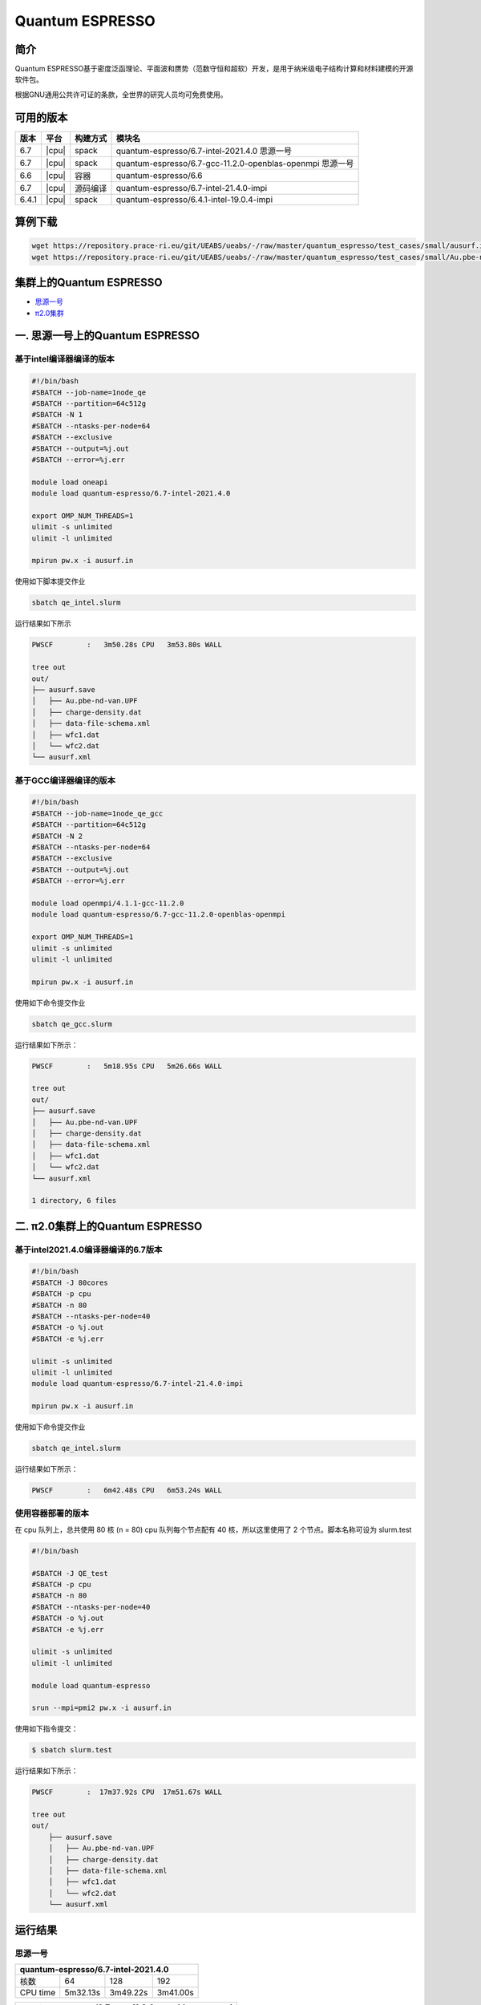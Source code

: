 .. _quantum-espresso:

Quantum ESPRESSO
================

简介
----

Quantum ESPRESSO基于密度泛函理论、平面波和赝势（范数守恒和超软）开发，是用于纳米级电子结构计算和材料建模的开源软件包。

根据GNU通用公共许可证的条款，全世界的研究人员均可免费使用。

可用的版本
----------

+--------+---------+----------+-----------------------------------------------------------+
| 版本   | 平台    | 构建方式 | 模块名                                                    |
+========+=========+==========+===========================================================+
| 6.7    | |cpu|   | spack    | quantum-espresso/6.7-intel-2021.4.0 思源一号              |
+--------+---------+----------+-----------------------------------------------------------+
| 6.7    | |cpu|   | spack    | quantum-espresso/6.7-gcc-11.2.0-openblas-openmpi 思源一号 |
+--------+---------+----------+-----------------------------------------------------------+
| 6.6    | |cpu|   | 容器     | quantum-espresso/6.6                                      |
+--------+---------+----------+-----------------------------------------------------------+
| 6.7    | |cpu|   | 源码编译 | quantum-espresso/6.7-intel-21.4.0-impi                    |
+--------+---------+----------+-----------------------------------------------------------+
| 6.4.1  | |cpu|   | spack    | quantum-espresso/6.4.1-intel-19.0.4-impi                  |
+--------+---------+----------+-----------------------------------------------------------+

算例下载
---------

.. code:: bash

   wget https://repository.prace-ri.eu/git/UEABS/ueabs/-/raw/master/quantum_espresso/test_cases/small/ausurf.in
   wget https://repository.prace-ri.eu/git/UEABS/ueabs/-/raw/master/quantum_espresso/test_cases/small/Au.pbe-nd-van.UPF

集群上的Quantum ESPRESSO
------------------------

- `思源一号`_
 
- `π2.0集群`_

.. _思源一号:

一. 思源一号上的Quantum ESPRESSO
--------------------------------

基于intel编译器编译的版本
~~~~~~~~~~~~~~~~~~~~~~~~~

.. code:: bash

   #!/bin/bash
   #SBATCH --job-name=1node_qe
   #SBATCH --partition=64c512g
   #SBATCH -N 1
   #SBATCH --ntasks-per-node=64
   #SBATCH --exclusive
   #SBATCH --output=%j.out
   #SBATCH --error=%j.err
   
   module load oneapi
   module load quantum-espresso/6.7-intel-2021.4.0
   
   export OMP_NUM_THREADS=1
   ulimit -s unlimited
   ulimit -l unlimited
   
   mpirun pw.x -i ausurf.in

使用如下脚本提交作业

.. code:: bash

   sbatch qe_intel.slurm

运行结果如下所示

.. code:: bash

   PWSCF        :   3m50.28s CPU   3m53.80s WALL

   tree out
   out/
   ├── ausurf.save
   │   ├── Au.pbe-nd-van.UPF
   │   ├── charge-density.dat
   │   ├── data-file-schema.xml
   │   ├── wfc1.dat
   │   └── wfc2.dat
   └── ausurf.xml

基于GCC编译器编译的版本
~~~~~~~~~~~~~~~~~~~~~~~~

.. code:: bash

   #!/bin/bash
   #SBATCH --job-name=1node_qe_gcc
   #SBATCH --partition=64c512g
   #SBATCH -N 2
   #SBATCH --ntasks-per-node=64
   #SBATCH --exclusive
   #SBATCH --output=%j.out
   #SBATCH --error=%j.err
   
   module load openmpi/4.1.1-gcc-11.2.0
   module load quantum-espresso/6.7-gcc-11.2.0-openblas-openmpi
   
   export OMP_NUM_THREADS=1
   ulimit -s unlimited
   ulimit -l unlimited
   
   mpirun pw.x -i ausurf.in

使用如下命令提交作业

.. code:: bash

   sbatch qe_gcc.slurm

运行结果如下所示：

.. code:: bash

   PWSCF        :   5m18.95s CPU   5m26.66s WALL

   tree out
   out/
   ├── ausurf.save
   │   ├── Au.pbe-nd-van.UPF
   │   ├── charge-density.dat
   │   ├── data-file-schema.xml
   │   ├── wfc1.dat
   │   └── wfc2.dat
   └── ausurf.xml
   
   1 directory, 6 files

.. _π2.0集群:

二. π2.0集群上的Quantum ESPRESSO
--------------------------------

基于intel2021.4.0编译器编译的6.7版本
~~~~~~~~~~~~~~~~~~~~~~~~~~~~~~~~~~~~

.. code:: bash

   #!/bin/bash
   #SBATCH -J 80cores
   #SBATCH -p cpu
   #SBATCH -n 80
   #SBATCH --ntasks-per-node=40
   #SBATCH -o %j.out
   #SBATCH -e %j.err
   
   ulimit -s unlimited
   ulimit -l unlimited
   module load quantum-espresso/6.7-intel-21.4.0-impi
   
   mpirun pw.x -i ausurf.in

使用如下命令提交作业

.. code:: bash

   sbatch qe_intel.slurm

运行结果如下所示：

.. code:: bash

   PWSCF        :   6m42.48s CPU   6m53.24s WALL

使用容器部署的版本
~~~~~~~~~~~~~~~~~~

在 cpu 队列上，总共使用 80 核 (n = 80) cpu 队列每个节点配有 40
核，所以这里使用了 2 个节点。脚本名称可设为 slurm.test

.. code:: bash

   #!/bin/bash

   #SBATCH -J QE_test
   #SBATCH -p cpu
   #SBATCH -n 80
   #SBATCH --ntasks-per-node=40
   #SBATCH -o %j.out
   #SBATCH -e %j.err

   ulimit -s unlimited
   ulimit -l unlimited

   module load quantum-espresso

   srun --mpi=pmi2 pw.x -i ausurf.in

使用如下指令提交：

.. code:: bash

   $ sbatch slurm.test

运行结果如下所示：

.. code:: bash

   PWSCF        :  17m37.92s CPU  17m51.67s WALL

   tree out
   out/
       ├── ausurf.save
       │   ├── Au.pbe-nd-van.UPF
       │   ├── charge-density.dat
       │   ├── data-file-schema.xml
       │   ├── wfc1.dat
       │   └── wfc2.dat
       └── ausurf.xml

运行结果
--------

思源一号
~~~~~~~~

+--------------------------------------------+
|    quantum-espresso/6.7-intel-2021.4.0     |
+===========+==========+==========+==========+
| 核数      | 64       | 128      | 192      |
+-----------+----------+----------+----------+
| CPU time  | 5m32.13s | 3m49.22s | 3m41.00s |
+-----------+----------+----------+----------+

+--------------------------------------------------+
| quantum-espresso/6.7-gcc-11.2.0-openblas-openmpi |
+===========+============+============+============+
| 核数      | 64         | 128        | 192        |
+-----------+------------+------------+------------+
| CPU time  | 6m44.78s   | 5m18.95s   | 5m31.64s   |
+-----------+------------+------------+------------+

π2.0
~~~~~

+-----------------------------------------------+
|    quantum-espresso/6.7-intel-21.4.0-impi     |
+===========+===========+===========+===========+
| 核数      | 40        | 80        | 120       |
+-----------+-----------+-----------+-----------+
| CPU time  | 9m21.27s  | 6m42.48s  | 5m 1.21s  |
+-----------+-----------+-----------+-----------+

+-----------------------------------------------+
|             quantum-espresso/6.6              |
+===========+===========+===========+===========+
| 核数      | 40        | 80        | 120       |
+-----------+-----------+-----------+-----------+
| CPU time  | 19m27.24s | 17m39.15s | 15m25.99s |
+-----------+-----------+-----------+-----------+

+-----------------------------------------------+
|   quantum-espresso/6.4.1-intel-19.0.4-impi    |
+===========+===========+===========+===========+
| 核数      | 40        | 80        | 120       |
+-----------+-----------+-----------+-----------+
| CPU time  | 25m55.89s | 22m11.84s | 24m28.29s |
+-----------+-----------+-----------+-----------+

建议
----

通过分析上述运行结果，我们推荐您使用以下两个版本运行QE作业

.. code:: bash

   module load quantum-espresso/6.7-intel-2021.4.0       思源一号
   module load quantum-espresso/6.7-intel-21.4.0-impi    π2.0

参考资料
--------

-  `Quantum ESPRESSO 官网 <https://www.quantum-espresso.org/>`__
